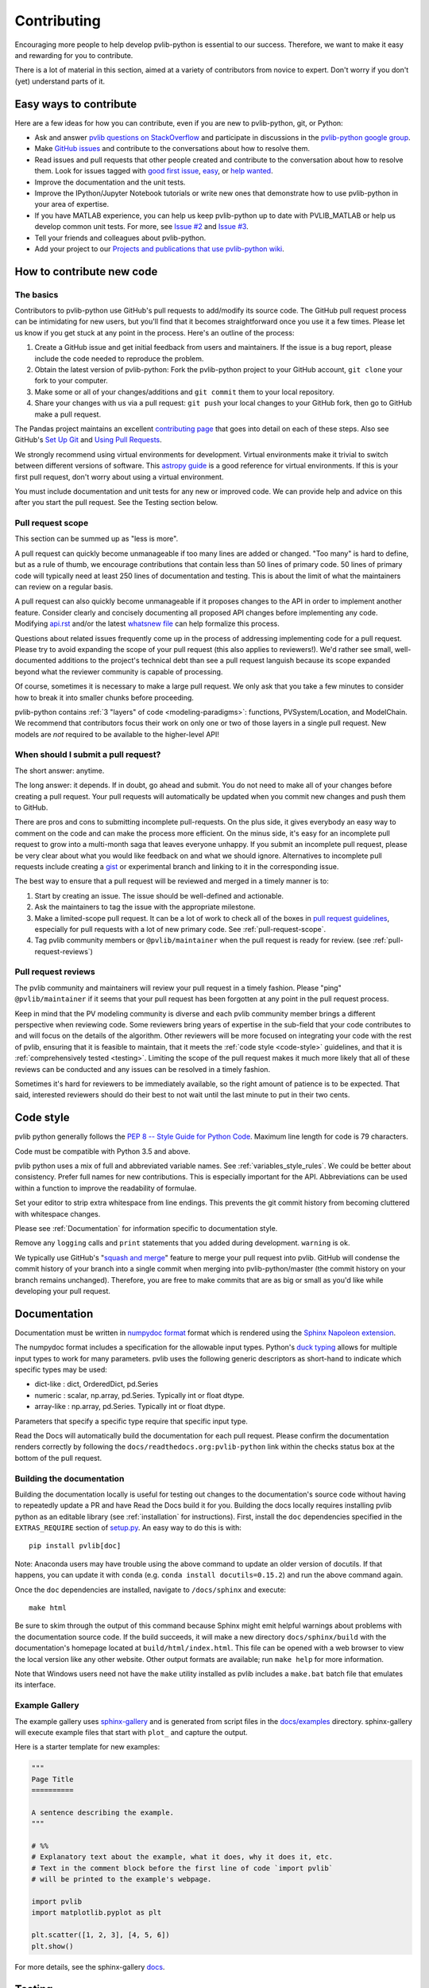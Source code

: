.. _contributing:

Contributing
============

Encouraging more people to help develop pvlib-python is essential to our
success. Therefore, we want to make it easy and rewarding for you to
contribute.

There is a lot of material in this section, aimed at a variety of
contributors from novice to expert. Don't worry if you don't (yet)
understand parts of it.


Easy ways to contribute
~~~~~~~~~~~~~~~~~~~~~~~

Here are a few ideas for how you can contribute, even if you are new to
pvlib-python, git, or Python:

* Ask and answer `pvlib questions on StackOverflow <http://stackoverflow.com/questions/tagged/pvlib>`_
  and participate in discussions in the `pvlib-python google group <https://groups.google.com/forum/#!forum/pvlib-python>`_.
* Make `GitHub issues <https://github.com/pvlib/pvlib-python/issues>`_
  and contribute to the conversations about how to resolve them.
* Read issues and pull requests that other people created and
  contribute to the conversation about how to resolve them.
  Look for issues tagged with
  `good first issue <https://github.com/pvlib/pvlib-python/labels/good%20first%20issue>`_,
  `easy <https://github.com/pvlib/pvlib-python/labels/easy>`_,
  or `help wanted <https://github.com/pvlib/pvlib-python/labels/help%20wanted>`_.
* Improve the documentation and the unit tests.
* Improve the IPython/Jupyter Notebook tutorials or write new ones that
  demonstrate how to use pvlib-python in your area of expertise.
* If you have MATLAB experience, you can help us keep pvlib-python
  up to date with PVLIB_MATLAB or help us develop common unit tests.
  For more, see `Issue #2 <https://github.com/pvlib/pvlib-python/issues/2>`_
  and `Issue #3 <https://github.com/pvlib/pvlib-python/issues/3>`_.
* Tell your friends and colleagues about pvlib-python.
* Add your project to our
  `Projects and publications that use pvlib-python wiki
  <https://github.com/pvlib/pvlib-python/wiki/Projects-and-publications-
  that-use-pvlib-python>`_.


How to contribute new code
~~~~~~~~~~~~~~~~~~~~~~~~~~

The basics
----------

Contributors to pvlib-python use GitHub's pull requests to add/modify
its source code. The GitHub pull request process can be intimidating for
new users, but you'll find that it becomes straightforward once you use
it a few times. Please let us know if you get stuck at any point in the
process. Here's an outline of the process:

#. Create a GitHub issue and get initial feedback from users and
   maintainers. If the issue is a bug report, please include the
   code needed to reproduce the problem.
#. Obtain the latest version of pvlib-python: Fork the pvlib-python
   project to your GitHub account, ``git clone`` your fork to your computer.
#. Make some or all of your changes/additions and ``git commit`` them to
   your local repository.
#. Share your changes with us via a pull request: ``git push`` your
   local changes to your GitHub fork, then go to GitHub make a pull
   request.

The Pandas project maintains an excellent `contributing page
<http://pandas.pydata.org/pandas-docs/stable/contributing.html>`_ that goes
into detail on each of these steps. Also see GitHub's `Set Up Git
<https://help.github.com/articles/set-up-git/>`_ and `Using Pull
Requests <https://help.github.com/articles/using-pull-requests/>`_.

We strongly recommend using virtual environments for development.
Virtual environments make it trivial to switch between different
versions of software. This `astropy guide
<http://astropy.readthedocs.org/en/latest/development/workflow/
virtual_pythons.html>`_ is a good reference for virtual environments. If
this is your first pull request, don't worry about using a virtual
environment.

You must include documentation and unit tests for any new or improved
code. We can provide help and advice on this after you start the pull
request. See the Testing section below.


.. _pull-request-scope:

Pull request scope
------------------

This section can be summed up as "less is more".

A pull request can quickly become unmanageable if too many lines are
added or changed. "Too many" is hard to define, but as a rule of thumb,
we encourage contributions that contain less than 50 lines of primary code.
50 lines of primary code will typically need at least 250 lines
of documentation and testing. This is about the limit of what the
maintainers can review on a regular basis.

A pull request can also quickly become unmanageable if it proposes
changes to the API in order to implement another feature. Consider
clearly and concisely documenting all proposed API changes before
implementing any code. Modifying
`api.rst <https://github.com/pvlib/pvlib-python/blob/master/docs/sphinx/source/api.rst>`_
and/or the latest `whatsnew file <https://github.com/pvlib/pvlib-python/tree/master/docs/sphinx/source/whatsnew>`_
can help formalize this process.

Questions about related issues frequently come up in the process of
addressing implementing code for a pull request. Please try to avoid
expanding the scope of your pull request (this also applies to
reviewers!). We'd rather see small, well-documented additions to the
project's technical debt than see a pull request languish because its
scope expanded beyond what the reviewer community is capable of
processing.

Of course, sometimes it is necessary to make a large pull request. We
only ask that you take a few minutes to consider how to break it into
smaller chunks before proceeding.

pvlib-python contains :ref:`3 "layers" of code <modeling-paradigms>`:
functions, PVSystem/Location, and ModelChain. We recommend that
contributors focus their work on only one or two of those layers in a
single pull request. New models are *not* required to be available to
the higher-level API!


When should I submit a pull request?
------------------------------------

The short answer: anytime.

The long answer: it depends. If in doubt, go ahead and submit. You do
not need to make all of your changes before creating a pull request.
Your pull requests will automatically be updated when you commit new
changes and push them to GitHub.

There are pros and cons to submitting incomplete pull-requests. On the
plus side, it gives everybody an easy way to comment on the code and can
make the process more efficient. On the minus side, it's easy for an
incomplete pull request to grow into a multi-month saga that leaves
everyone unhappy. If you submit an incomplete pull request, please be
very clear about what you would like feedback on and what we should
ignore. Alternatives to incomplete pull requests include creating a
`gist <https://gist.github.com>`_ or experimental branch and linking to
it in the corresponding issue.

The best way to ensure that a pull request will be reviewed and merged in
a timely manner is to:

#. Start by creating an issue. The issue should be well-defined and
   actionable.
#. Ask the maintainers to tag the issue with the appropriate milestone.
#. Make a limited-scope pull request. It can be a lot of work to check all of
   the boxes in `pull request guidelines
   <https://github.com/pvlib/pvlib-python/blob/master/.github/PULL_REQUEST_TEMPLATE.md>`_,
   especially for pull requests with a lot of new primary code.
   See :ref:`pull-request-scope`.
#. Tag pvlib community members or ``@pvlib/maintainer`` when the pull
   request is ready for review. (see :ref:`pull-request-reviews`)


.. _pull-request-reviews:

Pull request reviews
--------------------

The pvlib community and maintainers will review your pull request in a
timely fashion. Please "ping" ``@pvlib/maintainer`` if it seems that
your pull request has been forgotten at any point in the pull request
process.

Keep in mind that the PV modeling community is diverse and each pvlib
community member brings a different perspective when reviewing code.
Some reviewers bring years of expertise in the sub-field that your code
contributes to and will focus on the details of the algorithm. Other
reviewers will be more focused on integrating your code with the rest of
pvlib, ensuring that it is feasible to maintain, that it meets the
:ref:`code style <code-style>` guidelines, and that it is
:ref:`comprehensively tested <testing>`. Limiting the scope of the pull
request makes it much more likely that all of these reviews can be
conducted and any issues can be resolved in a timely fashion.

Sometimes it's hard for reviewers to be immediately available, so the
right amount of patience is to be expected. That said, interested
reviewers should do their best to not wait until the last minute to put
in their two cents.


.. _code-style:

Code style
~~~~~~~~~~

pvlib python generally follows the `PEP 8 -- Style Guide for Python Code
<https://www.python.org/dev/peps/pep-0008/>`_. Maximum line length for code
is 79 characters.

Code must be compatible with Python 3.5 and above.

pvlib python uses a mix of full and abbreviated variable names. See
:ref:`variables_style_rules`. We could be better about consistency.
Prefer full names for new contributions. This is especially important
for the API. Abbreviations can be used within a function to improve the
readability of formulae.

Set your editor to strip extra whitespace from line endings. This
prevents the git commit history from becoming cluttered with whitespace
changes.

Please see :ref:`Documentation` for information specific to documentation
style.

Remove any ``logging`` calls and ``print`` statements that you added
during development. ``warning`` is ok.

We typically use GitHub's
"`squash and merge <https://help.github.com/articles/about-pull-request-merges/#squash-and-merge-your-pull-request-commits>`_"
feature to merge your pull request into pvlib. GitHub will condense the
commit history of your branch into a single commit when merging into
pvlib-python/master (the commit history on your branch remains
unchanged). Therefore, you are free to make commits that are as big or
small as you'd like while developing your pull request.


.. _documentation:

Documentation
~~~~~~~~~~~~~

Documentation must be written in
`numpydoc format <https://numpydoc.readthedocs.io/>`_ format which is rendered
using the `Sphinx Napoleon extension
<https://www.sphinx-doc.org/en/master/usage/extensions/napoleon.html>`_.

The numpydoc format includes a specification for the allowable input
types. Python's `duck typing <https://en.wikipedia.org/wiki/Duck_typing>`_
allows for multiple input types to work for many parameters. pvlib uses
the following generic descriptors as short-hand to indicate which
specific types may be used:

* dict-like : dict, OrderedDict, pd.Series
* numeric : scalar, np.array, pd.Series. Typically int or float dtype.
* array-like : np.array, pd.Series. Typically int or float dtype.

Parameters that specify a specific type require that specific input type.

Read the Docs will automatically build the documentation for each pull
request. Please confirm the documentation renders correctly by following
the ``docs/readthedocs.org:pvlib-python`` link within the checks
status box at the bottom of the pull request.

Building the documentation
--------------------------

Building the documentation locally is useful for testing out changes to the
documentation's source code without having to repeatedly update a PR and have
Read the Docs build it for you.  Building the docs locally requires installing
pvlib python as an editable library (see :ref:`installation` for instructions).
First, install the ``doc`` dependencies specified in the
``EXTRAS_REQUIRE`` section of
`setup.py <https://github.com/pvlib/pvlib-python/blob/master/setup.py>`_.
An easy way to do this is with::

    pip install pvlib[doc]

Note: Anaconda users may have trouble using the above command to update an
older version of docutils. If that happens, you can update it with ``conda``
(e.g. ``conda install docutils=0.15.2``) and run the above command again.

Once the ``doc`` dependencies are installed, navigate to ``/docs/sphinx`` and
execute::

    make html

Be sure to skim through the output of this command because Sphinx might emit
helpful warnings about problems with the documentation source code.
If the build succeeds, it will make a new directory ``docs/sphinx/build``
with the documentation's homepage located at ``build/html/index.html``.
This file can be opened with a web browser to view the local version
like any other website. Other output formats are available; run ``make help``
for more information.

Note that Windows users need not have the ``make`` utility installed as pvlib
includes a ``make.bat`` batch file that emulates its interface.

Example Gallery
---------------

The example gallery uses `sphinx-gallery <https://sphinx-gallery.github.io/>`_
and is generated from script files in the
`docs/examples <https://github.com/pvlib/pvlib-python/tree/master/docs/examples>`_
directory.  sphinx-gallery will execute example files that start with
``plot_`` and capture the output.

Here is a starter template for new examples:

.. code-block:: python

    """
    Page Title
    ==========

    A sentence describing the example.
    """

    # %%
    # Explanatory text about the example, what it does, why it does it, etc.
    # Text in the comment block before the first line of code `import pvlib`
    # will be printed to the example's webpage.

    import pvlib
    import matplotlib.pyplot as plt

    plt.scatter([1, 2, 3], [4, 5, 6])
    plt.show()

For more details, see the sphinx-gallery
`docs <https://sphinx-gallery.github.io/stable/syntax.html#embedding-rst>`_.

.. _testing:

Testing
~~~~~~~

Developers **must** include comprehensive tests for any additions or
modifications to pvlib. New unit test code should be placed in the
corresponding test module in the
`pvlib/tests <https://github.com/pvlib/pvlib-python/tree/master/pvlib/tests>`_
directory.

A pull request will automatically run the tests for you on a variety of
platforms (Linux, Mac, Windows) and python versions. However, it is
typically more efficient to run and debug the tests in your own local
environment.

To run the tests locally, install the ``test`` dependencies specified in the
`setup.py <https://github.com/pvlib/pvlib-python/blob/master/setup.py>`_
file. See :ref:`installation` instructions for more information.

pvlib's unit tests can easily be run by executing ``pytest`` on the
pvlib directory::

    pytest pvlib

or, for a single module::

    pytest pvlib/test/test_clearsky.py

or, for a single test::

    pytest pvlib/test/test_clearsky.py::test_ineichen_nans

We suggest using pytest's ``--pdb`` flag to debug test failures rather
than using ``print`` or ``logging`` calls. For example::

    pytest pvlib --pdb

will drop you into the
`pdb debugger <https://docs.python.org/3/library/pdb.html>`_ at the
location of a test failure. As described in :ref:`code-style`, pvlib
code does not use ``print`` or ``logging`` calls, and this also applies
to the test suite (with rare exceptions).

To include all network-dependent tests, include the ``--remote-data`` flag to
your ``pytest`` call::

    pytest pvlib --remote-data

And consider adding ``@pytest.mark.remote_data`` to any network dependent test
you submit for a PR.

pvlib-python contains 3 "layers" of code: functions, PVSystem/Location,
and ModelChain. Contributors will need to add tests that correspond to
the layers that they modify.

Functions
---------
Tests of core pvlib functions should ensure that the function returns
the desired output for a variety of function inputs. The tests should be
independent of other pvlib functions (see :issue:`394`). The tests
should ensure that all reasonable combinations of input types (floats,
nans, arrays, series, scalars, etc) work as expected. Remember that your
use case is likely not the only way that this function will be used, and
your input data may not be generic enough to fully test the function.
Write tests that cover the full range of validity of the algorithm.
It is also important to write tests that assert the return value of the
function or that the function throws an exception when input data is
beyond the range of algorithm validity.

PVSystem/Location
-----------------
The PVSystem and Location classes provide convenience wrappers around
the core pvlib functions. The tests in test_pvsystem.py and
test_location.py should ensure that the method calls correctly wrap the
function calls. Many PVSystem/Location methods pass one or more of their
object's attributes (e.g. PVSystem.module_parameters, Location.latitude)
to a function. Tests should ensure that attributes are passed correctly.
These tests should also ensure that the method returns some reasonable
data, though the precise values of the data should be covered by
function-specific tests discussed above.

We prefer to use the ``pytest-mock`` framework to write these tests. The
test below shows an example of testing the ``PVSystem.ashraeiam``
method. ``mocker`` is a ``pytest-mock`` object. ``mocker.spy`` adds
features to the ``pvsystem.ashraeiam`` *function* that keep track of how
it was called. Then a ``PVSystem`` object is created and the
``PVSystem.ashraeiam`` *method* is called in the usual way. The
``PVSystem.ashraeiam`` method is supposed to call the
``pvsystem.ashraeiam`` function with the angles supplied to the method
call and the value of ``b`` that we defined in ``module_parameters``.
The ``pvsystem.ashraeiam.assert_called_once_with`` tests that this does,
in fact, happen. Finally, we check that the output of the method call is
reasonable.

.. code-block:: python

    def test_PVSystem_ashraeiam(mocker):
        # mocker is a pytest-mock object.
        # mocker.spy adds code to a function to keep track of how it is called
        mocker.spy(pvsystem, 'ashraeiam')

        # set up inputs
        module_parameters = {'b': 0.05}
        system = pvsystem.PVSystem(module_parameters=module_parameters)
        thetas = 1

        # call the method
        iam = system.ashraeiam(thetas)

        # did the method call the function as we expected?
        # mocker.spy added assert_called_once_with to the function
        pvsystem.ashraeiam.assert_called_once_with(thetas, b=module_parameters['b'])

        # check that the output is reasonable, but no need to duplicate
        # the rigorous tests of the function
        assert iam < 1.

Avoid writing PVSystem/Location tests that depend sensitively on the
return value of a statement as a substitute for using mock. These tests
are sensitive to changes in the functions, which is *not* what we want
to test here, and are difficult to maintain.

ModelChain
----------
The tests in test_modelchain.py should ensure that
``ModelChain.__init__`` correctly configures the ModelChain object to
eventually run the selected models. A test should ensure that the
appropriate method is actually called in the course of
``ModelChain.run_model``. A test should ensure that the model selection
does have a reasonable effect on the subsequent calculations, though the
precise values of the data should be covered by the function tests
discussed above. ``pytest-mock`` can also be used for testing ``ModelChain``.

The example below shows how mock can be used to assert that the correct
PVSystem method is called through ``ModelChain.run_model``.

.. code-block:: python

    def test_modelchain_dc_model(mocker):
        # set up location and system for model chain
        location = location.Location(32, -111)
        system = pvsystem.PVSystem(module_parameters=some_sandia_mod_params,
                                   inverter_parameters=some_cecinverter_params)

        # mocker.spy adds code to the system.sapm method to keep track of how
        # it is called. use returned mock object m to make assertion later,
        # but see example above for alternative
        m = mocker.spy(system, 'sapm')

        # make and run the model chain
        mc = ModelChain(system, location,
                        aoi_model='no_loss', spectral_model='no_loss')
        times = pd.date_range('20160101 1200-0700', periods=2, freq='6H')
        mc.run_model(times)

        # assertion fails if PVSystem.sapm is not called once
        # if using returned m, prefer this over m.assert_called_once()
        # for compatibility with python < 3.6
        assert m.call_count == 1

        # ensure that dc attribute now exists and is correct type
        assert isinstance(mc.dc, (pd.Series, pd.DataFrame))


Benchmarking
~~~~~~~~~~~~

pvlib includes a small number of performance benchmarking tests. These
tests are run using the `airspeed velocity
<https://asv.readthedocs.io/en/stable/>`_ tool. We do not require new
performance tests for most contributions at this time. Pull request
reviewers will provide further information if a performance test is
necessary.


This documentation
~~~~~~~~~~~~~~~~~~

If this documentation is unclear, help us improve it! Consider looking
at the `pandas
documentation <http://pandas.pydata.org/pandas-docs/stable/
contributing.html>`_ for inspiration.

Code of Conduct
~~~~~~~~~~~~~~~
All contributors are expected to adhere to the `Contributor Code of Conduct
<https://github.com/pvlib/pvlib-python/blob/master/CODE_OF_CONDUCT.md#contributor-covenant-code-of-conduct>`_.
